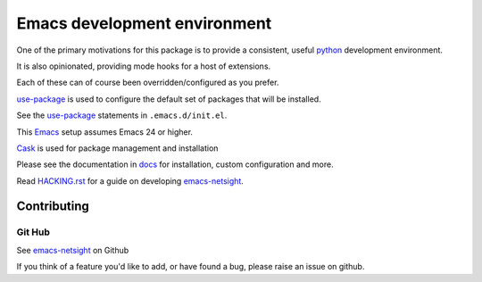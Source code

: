 =============================
Emacs development environment
=============================
One of the primary motivations for this package is to provide a consistent,
useful python_ development environment.

It is also opinionated, providing mode hooks for a host of extensions.

Each of these can of course been overridden/configured as you prefer.

use-package_ is used to configure the default set of packages that will be installed.

See the use-package_ statements in ``.emacs.d/init.el``.

This Emacs_ setup assumes Emacs 24 or higher.

Cask_  is used for package management and installation

Please see the documentation in docs_ for installation, custom configuration and more.

.. CAUTION:
   Since Emacs uses several different libraries,
   please check KNOWN_ISSUES.rst and apply any workarounds
   that may be required before proceeding to final installation.
 
Read HACKING.rst_ for a guide on developing emacs-netsight_.
   
Contributing
============

Git Hub
-------

See emacs-netsight_ on Github

If you think of a feature you'd like to add, or have found a bug,
please raise an issue on github.

.. _`Contribution guidelines`: blobs/master/CONTRIBUTING.rst
.. _Cask: https://github.com/cask/cask
.. _Emacs: https://www.gnu.org/software/emacs/
.. _HACKING.rst: HACKING.rst
.. _docs: docs
.. _emacs-netsight: https://github.com/netsight/emacs-netsight
.. _python: https://github.com/fgallina/python.el
.. _use-package: https://github.com/jwiegley/use-package

